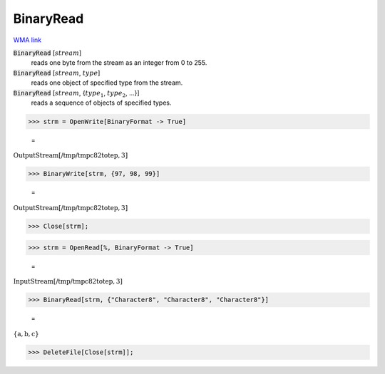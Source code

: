 BinaryRead
==========

`WMA link <https://reference.wolfram.com/language/ref/BinaryRead.html>`_


:code:`BinaryRead` [:math:`stream`]
    reads one byte from the stream as an integer from 0 to 255.

:code:`BinaryRead` [:math:`stream`, :math:`type`]
    reads one object of specified type from the stream.

:code:`BinaryRead` [:math:`stream`, {:math:`type_1`, :math:`type_2`, ...}]
    reads a sequence of objects of specified types.





>>> strm = OpenWrite[BinaryFormat -> True]

    =
:math:`\text{OutputStream}\left[\text{/tmp/tmpc82totep},3\right]`


>>> BinaryWrite[strm, {97, 98, 99}]

    =
:math:`\text{OutputStream}\left[\text{/tmp/tmpc82totep},3\right]`


>>> Close[strm];


>>> strm = OpenRead[%, BinaryFormat -> True]

    =
:math:`\text{InputStream}\left[\text{/tmp/tmpc82totep},3\right]`


>>> BinaryRead[strm, {"Character8", "Character8", "Character8"}]

    =
:math:`\left\{\text{a},\text{b},\text{c}\right\}`


>>> DeleteFile[Close[strm]];


